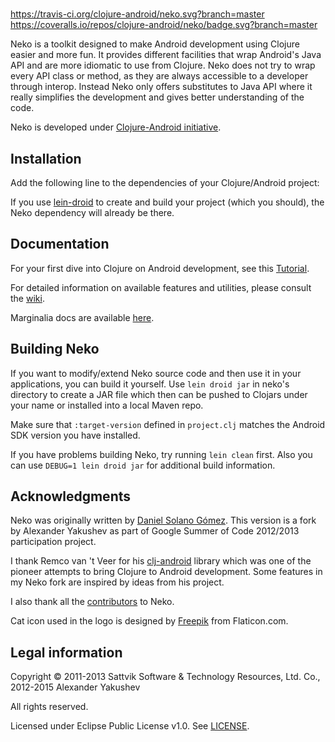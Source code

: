 * [[https://raw.githubusercontent.com/clojure-android/neko/master/doc/big_logo.png]] 

  [[https://travis-ci.org/clojure-android/neko/][https://travis-ci.org/clojure-android/neko.svg?branch=master]]
  [[https://coveralls.io/r/clojure-android/neko][https://coveralls.io/repos/clojure-android/neko/badge.svg?branch=master]] [[http://jarkeeper.com/clojure-android/neko][http://jarkeeper.com/clojure-android/neko/status.png]]

  Neko is a toolkit designed to make Android development using Clojure easier
  and more fun. It provides different facilities that wrap Android's Java API
  and are more idiomatic to use from Clojure. Neko does not try to wrap every
  API class or method, as they are always accessible to a developer through
  interop. Instead Neko only offers substitutes to Java API where it really
  simplifies the development and gives better understanding of the code.

  Neko is developed under [[http://clojure-android.info/][Clojure-Android initiative]].

** Installation

   Add the following line to the dependencies of your Clojure/Android project:

   [[https://clojars.org/neko][https://clojars.org/neko/latest-version.svg]]

   If you use [[https://github.com/clojure-android/lein-droid][lein-droid]] to create and build your project (which you
   should), the Neko dependency will already be there.

** Documentation

   For your first dive into Clojure on Android development, see this
   [[https://github.com/clojure-android/lein-droid/wiki/Tutorial][Tutorial]].

   For detailed information on available features and utilities,
   please consult the [[https://github.com/alexander-yakushev/neko/wiki][wiki]].

   Marginalia docs are available [[http://clojure-android.github.io/neko/][here]].

** Building Neko

   If you want to modify/extend Neko source code and then use it in
   your applications, you can build it yourself. Use =lein droid jar=
   in neko's directory to create a JAR file which then can be pushed
   to Clojars under your name or installed into a local Maven repo.

   Make sure that =:target-version= defined in =project.clj= matches
   the Android SDK version you have installed.

   If you have problems building Neko, try running =lein clean= first.
   Also you can use =DEBUG=1 lein droid jar= for additional build
   information.

** Acknowledgments

   Neko was originally written by [[https://github.com/sattvik][Daniel Solano Gómez]]. This version is a fork by
   Alexander Yakushev as part of Google Summer of Code 2012/2013 participation
   project.

   I thank Remco van 't Veer for his [[https://github.com/remvee/clj-android][clj-android]] library which was one of the
   pioneer attempts to bring Clojure to Android development. Some features in my
   Neko fork are inspired by ideas from his project.

   I also thank all the [[https://github.com/alexander-yakushev/neko/graphs/contributors][contributors]] to Neko.

   Cat icon used in the logo is designed by [[http://www.freepik.com/][Freepik]] from Flaticon.com.

** Legal information

   Copyright © 2011-2013 Sattvik Software & Technology Resources, Ltd.
   Co., 2012-2015 Alexander Yakushev

   All rights reserved.

   Licensed under Eclipse Public License v1.0. See [[https://github.com/alexander-yakushev/neko/blob/master/LICENSE][LICENSE]].

